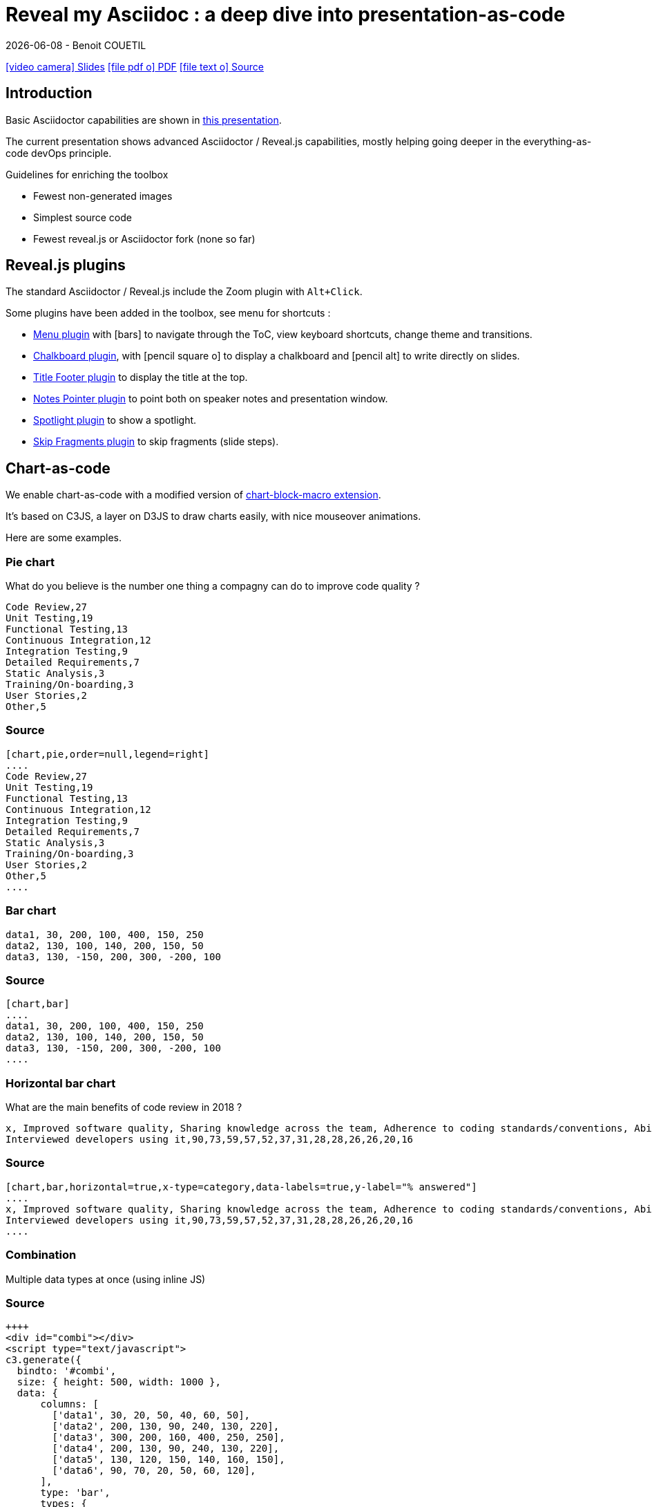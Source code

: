 = Reveal my Asciidoc : a deep dive into presentation-as-code
{localdate} - Benoit COUETIL
:revealjs_customtheme: themes/css/reveal-code-php-dark.css

// ifndef::imagesdir[:imagesdir: ../../../target/generated-docs/images]
:imagesdir: ./guides/images

//This can't land on reveaj-js first slide...
ifdef::backend-html5[]
link:reveal/{docname}.html[icon:video-camera[] Slides]  link:{docname}.pdf[icon:file-pdf-o[] PDF] link:{docname}.adoc[icon:file-text-o[] Source]
endif::backend-html5[]

[%notitle]
ifdef::backend-revealjs[== Table of Contents]

toc::[]

<<<
== Introduction

Basic Asciidoctor capabilities are shown in link:asciidoc-syntax-quick-reference.html[this presentation].

The current presentation shows advanced Asciidoctor / Reveal.js capabilities, mostly helping going deeper in the everything-as-code devOps principle.

.Guidelines for enriching the toolbox
* Fewest non-generated images
* Simplest source code
* Fewest reveal.js or Asciidoctor fork (none so far)

//...So we put this at the end of second slide
ifdef::backend-revealjs[]
[.bottom]
link:../{docname}.pdf[icon:file-pdf-o[] PDF]  link:../{docname}.html[icon:globe[] HTML]  link:../{docname}.adoc[icon:file-alt[] Source]
endif::backend-revealjs[]

ifndef::backend-pdf[]

<<<
== Reveal.js plugins

The standard Asciidoctor / Reveal.js include the Zoom plugin with `Alt+Click`.

Some plugins have been added in the toolbox, see menu for shortcuts :

* link:https://github.com/denehyg/reveal.js-menu[Menu plugin] with icon:bars[] to navigate through the ToC, view keyboard shortcuts, change theme and transitions.
* link:https://github.com/rajgoel/reveal.js-plugins/tree/master/chalkboard[Chalkboard plugin], with icon:pencil-square-o[] to display a chalkboard and icon:pencil-alt[] to write directly on slides.
* link:https://github.com/e-gor/Reveal.js-Title-Footer[Title Footer plugin] to display the title at the top.
* link:https://github.com/dougalsutherland/reveal.js-notes-pointer[Notes Pointer plugin] to point both on speaker notes and presentation window.
* link:https://github.com/denniskniep/reveal.js-plugin-spotlight[Spotlight plugin] to show a spotlight.
* link:https://github.com/PiDayDev/reveal-skip-fragments[Skip Fragments plugin] to skip fragments (slide steps).

<<<
== Chart-as-code

We enable chart-as-code with a modified version of link:https://github.com/asciidoctor/asciidoctor-extensions-lab/tree/master/lib/chart-block-macro[chart-block-macro extension].

It's based on C3JS, a layer on D3JS to draw charts easily, with nice mouseover animations.

Here are some examples.

////
  # type = line : line/spline/step/area/area-spline/area-step/bar/scatter/pie/donut/gauge
  # height = 500 : whole chart height in pixels
  # width = 1000 : whole chart width in pixels
  # data-labels = false : Show labels on each data points.
  # x-type = indexed : timeseries/category/indexed
  # x-tick-angle = 0 : Rotate x axis tick text.
  # x-label = undefined : label of x axis
  # y-label = undefined : label of y axis
  # y-range = undefined_undefined : y axis min and max values separated by '_'
  # horizontal = false : rotate x & y
  # order = desc : desc/asc/null
  # hide = false : hide data before click on legend
  # legend = bottom : legend position bottom/right/inset
////

=== Pie chart

[.title]
What do you believe is the number one thing a compagny can do to improve code quality ?

[chart,pie,order=null,legend=right]
....
Code Review,27
Unit Testing,19
Functional Testing,13
Continuous Integration,12
Integration Testing,9
Detailed Requirements,7
Static Analysis,3
Training/On-boarding,3
User Stories,2
Other,5
....

=== Source

[source]
----
[chart,pie,order=null,legend=right]
....
Code Review,27
Unit Testing,19
Functional Testing,13
Continuous Integration,12
Integration Testing,9
Detailed Requirements,7
Static Analysis,3
Training/On-boarding,3
User Stories,2
Other,5
....
----

=== Bar chart

[chart,bar]
....
data1, 30, 200, 100, 400, 150, 250
data2, 130, 100, 140, 200, 150, 50
data3, 130, -150, 200, 300, -200, 100
....

=== Source

[source]
----
[chart,bar]
....
data1, 30, 200, 100, 400, 150, 250
data2, 130, 100, 140, 200, 150, 50
data3, 130, -150, 200, 300, -200, 100
....
----

=== Horizontal bar chart

[.title]
What are the main benefits of code review in 2018 ?

[chart,bar,horizontal=true,x-type=category,data-labels=true,y-label="% answered"]
....
x, Improved software quality, Sharing knowledge across the team, Adherence to coding standards/conventions, Ability to mentor less experienced developers, Increased collaboration, Reduced project time/costs, Ability to comply with regulatory standards, Internal audits, Ability to set expectations, Enhanced customer satisfaction/retention, Enhanced mobility of code, Strengthen competitive advantage, ISO/Industry certifications
Interviewed developers using it,90,73,59,57,52,37,31,28,28,26,26,20,16
....

=== Source

[source]
----
[chart,bar,horizontal=true,x-type=category,data-labels=true,y-label="% answered"]
....
x, Improved software quality, Sharing knowledge across the team, Adherence to coding standards/conventions, Ability to mentor less experienced developers, Increased collaboration, Reduced project time/costs, Ability to comply with regulatory standards, Internal audits, Ability to set expectations, Enhanced customer satisfaction/retention, Enhanced mobility of code, Strengthen competitive advantage, ISO/Industry certifications
Interviewed developers using it,90,73,59,57,52,37,31,28,28,26,26,20,16
....
----

=== Combination

Multiple data types at once (using inline JS)

++++
  <div id="combi"></div>
  <script type="text/javascript">
c3.generate({
  bindto: '#combi',
  size: { height: 500, width: 1000 },
  data: {
      columns: [
        ['data1', 30, 20, 50, 40, 60, 50],
        ['data2', 200, 130, 90, 240, 130, 220],
        ['data3', 300, 200, 160, 400, 250, 250],
        ['data4', 200, 130, 90, 240, 130, 220],
        ['data5', 130, 120, 150, 140, 160, 150],
        ['data6', 90, 70, 20, 50, 60, 120],
      ],
      type: 'bar',
      types: {
          data3: 'spline',
          data4: 'line',
          data6: 'area',
      },
      groups: [
          ['data1','data2']
      ]
  },
  color: {
    pattern: ['#B11E3E','#444444','#D6D6B1','#53A3DA','#8DBF44','#888888','#FFE119','#000075','#E8575C']
  }
});
</script>
++++

=== Source

[source,javascript]
----
++++
<div id="combi"></div>
<script type="text/javascript">
c3.generate({
  bindto: '#combi',
  size: { height: 500, width: 1000 },
  data: {
      columns: [
        ['data1', 30, 20, 50, 40, 60, 50],
        ['data2', 200, 130, 90, 240, 130, 220],
        ['data3', 300, 200, 160, 400, 250, 250],
        ['data4', 200, 130, 90, 240, 130, 220],
        ['data5', 130, 120, 150, 140, 160, 150],
        ['data6', 90, 70, 20, 50, 60, 120],
      ],
      type: 'bar',
      types: {
          data3: 'spline',
          data4: 'line',
          data6: 'area',
      },
      groups: [
          ['data1','data2']
      ]
  },
  color: {
    pattern: ['#B11E3E','#444444','#D6D6B1','#53A3DA','#8DBF44','#888888','#FFE119','#000075','#E8575C']
  }
});
</script>
++++
----

//=== Fragmented
//TODO: Managed fragmented only for 2 clicks, nested 'onclick' does not work, need help

endif::backend-pdf[]

<<<
== Diagram-as-code

All these architecture diagrams use PlantUML, with a custom skin to fit the theme.

[.maxed-image]
=== Sequence diagram

[plantuml, rma-sequence-diagram, svg]
....
participant User
User -> A: DoWork
activate A
A -> B: << createRequest >>
activate B
B -> C: DoWork
activate C
C --> B: WorkDone
destroy C
B --> A: RequestCreated
deactivate B
A -> User: Done
deactivate A
....

=== Source

[source]
----
[plantuml, rma-sequence-diagram, svg]
....
participant User
User -> A: DoWork
activate A
A -> B: << createRequest >>
activate B
B -> C: DoWork
activate C
C --> B: WorkDone
destroy C
B --> A: RequestCreated
deactivate B
A -> User: Done
deactivate A
....
----

[.maxed-image]
=== Use case diagram

[plantuml, rma-use-case-diagram, svg]
....
left to right direction

actor developer
database repo as "central\nrepo"
agent jenkins as "Jenkins"

rectangle admin as "Gerrit / Gitlab" {
    agent ui as "front"
    database repo_local as "local\nrepo"
}

developer --> ui : push
ui --> repo_local : push
ui -left-> jenkins: "\npush "
ui ..> repo : replication
....

=== Source

[source]
----
[plantuml, rma-use-case-diagram, svg]
....
left to right direction

actor developer
database repo as "central\nrepo"
agent jenkins as "Jenkins"

rectangle admin as "Gerrit / Gitlab" {
    agent ui as "front"
    database repo_local as "local\nrepo"
}

developer --> ui : push
ui --> repo_local : push
ui -left-> jenkins: "\npush "
ui ..> repo : replication
....
----

[.maxed-image]
=== Class diagram

[plantuml, rma-class-diagram, svg]     
....
abstract class ArrayList {
  Object[] elementData
  size()
}
enum TimeUnit {
  DAYS
  HOURS
  MINUTES
}
Interface BaseClass

namespace net.dummy {
    .BaseClass <|-- Person
    Meeting o-- Person

    .BaseClass <|- Meeting
}
namespace net.foo {
  net.dummy.Person  <|- Person
  .BaseClass <|-- Person

  net.dummy.Meeting o-- Person
}
BaseClass <|-- net.unused.Person
....

=== Source

[source]
----
[plantuml, rma-class-diagram, svg]     
....
abstract class ArrayList {
  Object[] elementData
  size()
}
enum TimeUnit {
  DAYS
  HOURS
  MINUTES
}
Interface BaseClass

namespace net.dummy {
    .BaseClass <|-- Person
    Meeting o-- Person

    .BaseClass <|- Meeting
}
namespace net.foo {
  net.dummy.Person  <|- Person
  .BaseClass <|-- Person

  net.dummy.Meeting o-- Person
}
BaseClass <|-- net.unused.Person
....
----

[.maxed-image]
=== Activity diagram

[plantuml, activity-diagram, svg]
....
(*) --> "Initialization"

if "Some Test" then
  -->[true] "Some Activity"
  --> "Another activity"
  -right-> (*)
else
  ->[false] "Something else"
  -->[Ending process] (*)
endif
....

=== Source

[source]
----
[plantuml, activity-diagram, svg]
....
(*) --> "Initialization"

if "Some Test" then
  -->[true] "Some Activity"
  --> "Another activity"
  -right-> (*)
else
  ->[false] "Something else"
  -->[Ending process] (*)
endif
....
----

[.maxed-image]
=== Component diagram

[plantuml, rma-component-diagram, svg]     
....
package "Some Group" {
  HTTP - [First Component]
  [Another Component]
}
rectangle "Other Groups" {
  FTP - [Second Component]
  [First Component] --> FTP
} 
cloud {
  [Example 1]
}
database "MySql" {
  folder "This is my folder" {
    [Folder 3]
  }
  frame "Foo" {
    [Frame 4]
  }
}
[Another Component] --> [Example 1]
[Example 1] -right-> [Folder 3]
[Folder 3] --> [Frame 4]
....

=== Source

[source]
----
[plantuml, rma-component-diagram, svg]     
....
package "Some Group" {
  HTTP - [First Component]
  [Another Component]
}
rectangle "Other Groups" {
  FTP - [Second Component]
  [First Component] --> FTP
} 
cloud {
  [Example 1]
}
database "MySql" {
  folder "This is my folder" {
    [Folder 3]
  }
  frame "Foo" {
    [Frame 4]
  }
}
[Another Component] --> [Example 1]
[Example 1] -right-> [Folder 3]
[Folder 3] --> [Frame 4]
....
----

[.maxed-image]
=== State diagram

[plantuml, rma-state-diagram, svg]     
....
[*] -left-> State1
State1 -left-> State2 : Succeeded
State1 --> [*] : Aborted
State2 --> State3 : Succeeded
State2 --> [*] : Aborted
state State3 {
  state "Accumulate Enough Data\nLong State Name" as long1
  long1 : Just a test
  [*] --> long1
  long1 --> long1 : New Data
  long1 --> ProcessData : Enough Data
}
State3 --> State3 : Failed
State3 --> [*] : Succeeded
State3 --> [*] : Aborted
....

=== Source

[source]
----
[plantuml, rma-state-diagram, svg]     
....
[*] -left-> State1
State1 -left-> State2 : Succeeded
State1 --> [*] : Aborted
State2 --> State3 : Succeeded
State2 --> [*] : Aborted
state State3 {
  state "Accumulate Enough Data\nLong State Name" as long1
  long1 : Just a test
  [*] --> long1
  long1 --> long1 : New Data
  long1 --> ProcessData : Enough Data
}
State3 --> State3 : Failed
State3 --> [*] : Succeeded
State3 --> [*] : Aborted
....
----

[.maxed-image]
=== Work Breakdown Structure

[plantuml, wbs, svg]     
....
@startwbs
* Business Process Modelling WBS
** Launch the project
*** Stakeholder Research
*** Implementation Plan
** Design phase
*** AsIs Processes Completed
****< AsIs Processes Completed1
****> AsIs Processes Completed2
***< AsIs performance metrics
***< Identify Quick Wins
@endwbs
....

=== Source

[source]
----
[plantuml, wbs, svg]     
....
@startwbs
* Business Process Modelling WBS
** Launch the project
*** Stakeholder Research
*** Implementation Plan
** Design phase
*** AsIs Processes Completed
****< AsIs Processes Completed1
****> AsIs Processes Completed2
***< AsIs performance metrics
***< Identify Quick Wins
@endwbs
....
----

[.maxed-image]
=== Timing diagram

[plantuml, timing, svg]     
....
'skinparam backgroundColor white # does not work
robust "Web Browser" as WB
concise "Web User" as WU
WB is Initializing
WU is Absent
@WB
0 is idle
+200 is Processing
+100 is Waiting
WB@0 <-> @50 : {50 ms lag}
@WU
WU -> WB : URL
0 is Waiting #white
+500 is ok #white
@200 <-> @+150 : {150 ms}
....

=== Source

[source]
----
[plantuml, timing, svg]     
....
'skinparam backgroundColor white # does not work
robust "Web Browser" as WB
concise "Web User" as WU
WB is Initializing
WU is Absent
@WB
0 is idle
+200 is Processing
+100 is Waiting
WB@0 <-> @50 : {50 ms lag}
@WU
WU -> WB : URL
0 is Waiting #white
+500 is ok #white
@200 <-> @+150 : {150 ms}
....
----

[.maxed-image]
=== Mind Map

[plantuml, mindmap, svg]     
....
@startmindmap
* Debian
** Ubuntu
*** Linux Mint
*** Kubuntu
*** Lubuntu
*** KDE Neon
** LMDE
** SolydXK
** SteamOS
** Raspbian with a very long name
*** <s>Raspmbc</s> => OSMC
*** <s>Raspyfi</s> => Volumio
@endmindmap
....

=== Source

[source]
----
[plantuml, mindmap, svg]     
....
@startmindmap
* Debian
** Ubuntu
*** Linux Mint
*** Kubuntu
*** Lubuntu
*** KDE Neon
** LMDE
** SolydXK
** SteamOS
** Raspbian with a very long name
*** <s>Raspmbc</s> => OSMC
*** <s>Raspyfi</s> => Volumio
@endmindmap
....
----

// NOT WORKING FOR NOW 05/2019, update plantUml dependency later

// [.maxed-image]
// === Gantt diagram

// [plantuml, gantt, svg]     
// ....
// @startgantt
// [Test prototype] lasts 10 days
// [Prototype completed] happens at [Test prototype]'s end
// [Setup assembly line] lasts 12 days
// [Setup assembly line] starts at [Test prototype]'s end
// @endgantt
// ....

<<<
== Timeline-as-code

[.timeline]
* *1997* - Mondrian (Google)
* *2002* - Codestriker (IBM)
* *2003* - Rietveld (Google)
* *2004* - Gerrit (Google, Android, Eclipse, OpenStack, GWT, IBM...)
* *2007* - Crucible (Atlassian)
* *2007* - Phabricator (Facebook, AngularJS, Quora, Uber)
* *2008* - Github
* *2011* - Gitlab
* *2012* - CodeFlow (Microsoft)

=== Source

[source,asciidoc]
----
[.timeline]
* *1997* - Mondrian (Google)
* *2002* - Codestriker (IBM)
* *2003* - Rietveld (Google)
* *2004* - Gerrit (Google, Android, Eclipse, OpenStack, GWT, IBM...)
* *2007* - Crucible (Atlassian)
* *2007* - Phabricator (Facebook, AngularJS, Quora, Uber)
* *2008* - Github
* *2011* - Gitlab
* *2012* - CodeFlow (Microsoft)
----

To reveal lines as fragments, use `[%step]` and put the `[.timeline]` before the title. See the result on next slide.

TIP: Skip fragments with `PageDown` / `PageUp`.

[.timeline]
=== Timeline-as-code fragmented

[%step]
* *1997* - Mondrian (Google)
* *2002* - Codestriker (IBM)
* *2003* - Rietveld (Google)
* *2004* - Gerrit (Google, Android, Eclipse, OpenStack, GWT, IBM...)
* *2007* - Crucible (Atlassian)
* *2007* - Phabricator (Facebook, AngularJS, Quora, Uber)
* *2008* - Github
* *2011* - Gitlab
* *2012* - CodeFlow (Microsoft)

<<<
== Pyramid-as-code

[.pyramid]
* Continuous deployment
* Continuous reporting
* Pre-commit pipeline
* Continuous integration/testing
* Design & architecture
* Continuous improvement
* Quality of work life
* Organization and culture

=== Source

[source,asciidoc]
----
[.pyramid]
* Continuous deployment
* Continuous reporting
* Pre-commit pipeline
* Continuous integration/testing
* Design & architecture
* Continuous improvement
* Quality of work life
* Organization and culture
----

To reveal lines as fragments, use `[%step]` and put the `[.pyramid]` before the title. See the result on next slide.

TIP: You can skip fragments with `PageDown` / `PageUp`.

[.pyramid]
=== Pyramid-as-code fragmented

[%step]
* Continuous deployment
* Continuous reporting
* Pre-commit pipeline
* Continuous integration/testing
* Design & architecture
* Continuous improvement
* Quality of work life
* Organization and culture

// <<<
// [.big-image]
// == Meme-as-code

// meme::{imagesdir}/dont-reboot-it-just-patch.jpg[don't rollback it,just flip]

// [source,asciidoc]
// ----
// meme::{imagesdir}/dont-reboot-it-just-patch.jpg[don't rollback it,just flip]
// ----

// This needs ImageMagick installed when generating the documentation, see link:https://asciidoctor.org/docs/asciidoctor-diagram/[here].

<<<
[.big-image]
== Screenshot-as-code

//Not tested under gitlab-ci (would require headless chrome), so we show a pre-generated image 
//screenshot::http://www.gebish.org[asciidoctorj-screenshot,dimension=1600x700,width=600]
image::asciidoctorj-screenshot.png[]

[source,asciidoc]
----
screenshot::http://www.gebish.org[asciidoctorj-screenshot,dimension=1600x800,width=600]
----

This uses the link:https://github.com/asciidoctor/asciidoctorj-screenshot[screenshot asciidoc plugin] based on link:http://www.gebish.org[Geb].

<<<
== Last slide

The last slide is there to open for questions.

We chose to have a slide with transparent background to reveal the background image.

[source,asciidoc]
----
[.questions]
=== !

[.bubbles]
=== !

[.hands]
=== !
----

NOTE: They are appearing top to bottom here, this will be left to right on a standard presentation.

TIP: You don't have to use one, but you will then loose the last section in the ToC, because it is always hidden for this purpose.

ifdef::backend-revealjs[]
[.questions]
=== !
endif::backend-revealjs[]

ifdef::backend-revealjs[]
[.bubbles]
=== !
endif::backend-revealjs[]

ifdef::backend-revealjs[]
[.hands]
=== !
endif::backend-revealjs[]

ifndef::backend-pdf[]

<<<
== Word-cloud-as-code

// [cloud]
// ....
// DevOps,Q.V.T.,Efficience du delivery,Dev eXp,Agnostic Agile,Cloud,K.I.S.S.,Continuous Everything,Everything-As-Code,Mgmt 3.0
// ....

[cloud]
....
Continuous-Everything, Keep It Simple Stupid, Everything-As-Code, Don't Repeat Yourself, You build it You run it, Separation of concerns, Shift left, 80% of effects from 20% of causes, You Ain't Gonna Need It, Fail fast, What is measured improves, Culture Automation Lean Measurement Sharing, Value over cost
....

=== Source

[source]
----
[cloud]
....
Continuous-Everything, Keep It Simple Stupid, Everything-As-Code, Don't Repeat Yourself, You build it You run it, Separation of concerns, Shift left, 80% of effects from 20% of causes, You Ain't Gonna Need It, Fail fast, What is measured improves, Culture Automation Lean Measurement Sharing, Value over cost
....
----

* Words are on a single line
* Words get smaller and smaller from 80% for the first to 20% for the last
* Colors are picked in circle from a list
* One word out of three is vertical
* Outside of these rules, the layout is random

=== Word Cloud fragmented

[cloud,fragment]
....
Continuous-Everything, Keep It Simple Stupid, Everything-As-Code, Don't Repeat Yourself, You build it You run it, Separation of concerns, Shift left, 80% of effects from 20% of causes, You Ain't Gonna Need It, Fail fast, What is measured improves, Culture Automation Lean Measurement Sharing, Value over cost
....

=== Source

[source]
----
[cloud,fragment]
....
Continuous-Everything, Keep It Simple Stupid, Everything-As-Code, Don't Repeat Yourself, You build it You run it, Separation of concerns, Shift left, 80% of effects from 20% of causes, You Ain't Gonna Need It, Fail fast, What is measured improves, Culture Automation Lean Measurement Sharing, Value over cost
....
----

TIP: Skip fragments with `PageDown` / `PageUp`.

endif::backend-pdf[]

<<<
== Positionning and sizing

Here are some positionning and sizing introduced specifically for Reveal.js slides.

[source,asciidoc]
----
[.halign-center]
You can center anything horizontally.

[.bottom]
You can put anything at the bottom.
----

[.halign-center]
You can center anything horizontally.

[.bottom]
You can put anything at the bottom.

=== Text wrapping near image

image::one-ring.jpg[width=300,float=left]

Three Rings for the Elven-kings under the sky,

Seven for the Dwarf-lords in their halls of stone,

Nine for Mortal Men doomed to die,

One for the Dark Lord on his dark throne

image::one-ring.jpg[width=450,float=right]

In the Land of Mordor where the Shadows lie.

[.green]
*One Ring image:one-ring.jpg[width=40] to rule them all, One Ring image:one-ring.jpg[width=40] to find them,*

[.green]
*One Ring image:one-ring.jpg[width=40] to bring them all and in the darkness bind them*

In the Land of Mordor where the Shadows lie.

=== Source

[source,asciidoc]
----
image::one-ring.jpg[width=300,float=left] <1>

Three Rings for the Elven-kings under the sky,

Seven for the Dwarf-lords in their halls of stone,

Nine for Mortal Men doomed to die,

One for the Dark Lord on his dark throne

image::one-ring.jpg[width=450,float=right] <2>

In the Land of Mordor where the Shadows lie.

[.green] <3>
*One Ring image:one-ring.jpg[width=40] to rule them all, One Ring image:one-ring.jpg[width=40] to find them,*

[.green] <3>
*One Ring image:one-ring.jpg[width=40] to bring them all and in the darkness bind them*

In the Land of Mordor where the Shadows lie.
----
<1> `::` block image float left
<2> `::` block image float right
<3> `:` inline images

=== Maxed-out image

[.maxed-image]
image::sunset.jpg[]

=== Source

Whatever the image size is, it will cover space without changing the ratio.

[source,asciidoc]
----
[.maxed-image]
image::sunset.jpg[]
----

=== Big image

[.big-image]
image::sunset.jpg[]

`[.big-image]` is the same as `[.maxed-image]` but gives some space for text.

[source,asciidoc]
----
[.big-image]
image::sunset.jpg[]
----

// real last slide 

ifdef::backend-revealjs[]
[.questions]
== !
endif::backend-revealjs[]
